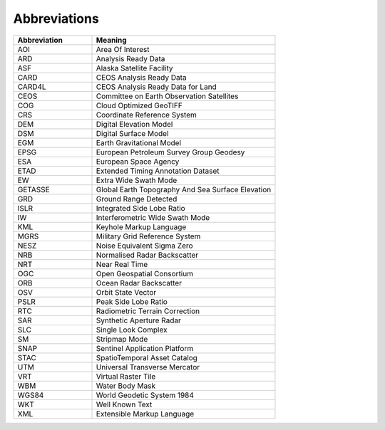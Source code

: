 Abbreviations
=============

.. list-table::
   :widths: 30 70
   :header-rows: 1

   * - Abbreviation
     - Meaning
   * - AOI
     - Area Of Interest
   * - ARD
     - Analysis Ready Data
   * - ASF
     - Alaska Satellite Facility
   * - CARD
     - CEOS Analysis Ready Data
   * - CARD4L
     - CEOS Analysis Ready Data for Land
   * - CEOS
     - Committee on Earth Observation Satellites
   * - COG
     - Cloud Optimized GeoTIFF
   * - CRS
     - Coordinate Reference System
   * - DEM
     - Digital Elevation Model
   * - DSM
     - Digital Surface Model
   * - EGM
     - Earth Gravitational Model
   * - EPSG
     - European Petroleum Survey Group Geodesy
   * - ESA
     - European Space Agency
   * - ETAD
     - Extended Timing Annotation Dataset
   * - EW
     - Extra Wide Swath Mode
   * - GETASSE
     - Global Earth Topography And Sea Surface Elevation
   * - GRD
     - Ground Range Detected
   * - ISLR
     - Integrated Side Lobe Ratio
   * - IW
     - Interferometric Wide Swath Mode
   * - KML
     - Keyhole Markup Language
   * - MGRS
     - Military Grid Reference System
   * - NESZ
     - Noise Equivalent Sigma Zero
   * - NRB
     - Normalised Radar Backscatter
   * - NRT
     - Near Real Time
   * - OGC
     - Open Geospatial Consortium
   * - ORB
     - Ocean Radar Backscatter
   * - OSV
     - Orbit State Vector
   * - PSLR
     - Peak Side Lobe Ratio
   * - RTC
     - Radiometric Terrain Correction
   * - SAR
     - Synthetic Aperture Radar
   * - SLC
     - Single Look Complex
   * - SM
     - Stripmap Mode
   * - SNAP
     - Sentinel Application Platform
   * - STAC
     - SpatioTemporal Asset Catalog
   * - UTM
     - Universal Transverse Mercator
   * - VRT
     - Virtual Raster Tile
   * - WBM
     - Water Body Mask
   * - WGS84
     - World Geodetic System 1984
   * - WKT
     - Well Known Text
   * - XML
     - Extensible Markup Language
